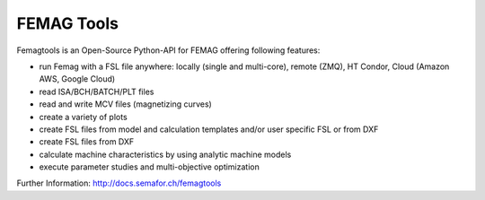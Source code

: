 

FEMAG Tools 
===========
.. image:: https://travis-ci.org/SEMAFORInformatik/femagtools.svg?branch=master
    :target: https://travis-ci.org/SEMAFORInformatik/femagtools

Femagtools is an Open-Source Python-API for FEMAG offering following features:

* run Femag with a FSL file anywhere:
  locally (single and multi-core), remote (ZMQ), HT Condor, Cloud (Amazon AWS, Google Cloud)
* read ISA/BCH/BATCH/PLT files
* read and write MCV files (magnetizing curves)
* create a variety of plots
* create FSL files from model and calculation templates and/or user specific FSL or from DXF
* create FSL files from DXF
* calculate machine characteristics by using analytic machine models
* execute parameter studies and multi-objective optimization

Further Information: http://docs.semafor.ch/femagtools
